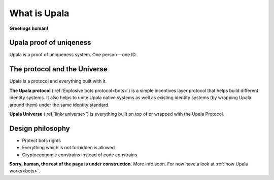 ========================
What is Upala
========================

**Greetings human!**


Upala proof of uniqeness
========================
Upala is a proof of uniqueness system. One person — one ID.

The protocol and the Universe
=============================

Upala is a protocol and everything built with it. 

**The Upala protocol** (:ref:`Explosive bots protocol<bots>`) is a simple incentives layer protocol that helps build different identity systems. It also helps to unite Upala native systems as well as existing identity systems (by wrapping Upala around them) under the same identity standard.

**Upala Universe** (:ref:`link<universe>`) is everything built on top of or wrapped with the Upala Protocol.


Design philosophy
=================

- Protect bots rights
- Everything which is not forbidden is allowed
- Cryptoeconomic constrains instead of code constrains


**Sorry, human, the rest of the page is under construction.** More info soon. For now have a look at :ref:`how Upala works<bots>`.

.. BrightID Quote "Social identity network of unique humans. allows people to prove to applications that they're only using one account."

..
	What is Upala
	-------------
	
	Upala is here to help us spot bots among us! 

	We often refer to Upala as a digital identity system. But there are a myriad of them in the wild. The following is the explanation of Upala unique position among other systems. 

	What Upala isn't
	----------------
	**Upala is not (just) an identity storage solution**
	**Upala is not a hypothetic ideal digital identity**

	Upala is a personhood scoring system
	------------------------------------
	The system answers the question - how likely (in percent) this entity (address) is a real human. A more detailed question is here (todo - The real question is  )
	 ... which is theoretically could be even better than an issued identity (explained here todo)
	Game-based blockchain-powered personhood scoring system. Helps to distinguish humans from bots.

	The same goal as CAPTCHA.

	First, we distinguish identity storage solutions and


	There are still a set of personhood scoring system in the blockchain space. Here 

	Upala is a standard and a set of different identity systems united by the standard. 

	Upala is a Game-based personhood scoring system
	-----------------------------------------------


	Upala is a Game-based blockchain-powered personhood scoring system
	------------------------------------------------------------------
	It just happens so that blockchain is the perfect solution to use as a platform to build Upala on. Upala is blockchain agnostic. It is a game which can be powered by almost any blockchain supporting smart contracts.

	Issued identity
	Defacto ID
	Self-asserted ID
	Disclosure on demand. Decide which pieces of information to share.
	Friends recover each other's accounts. 
..



